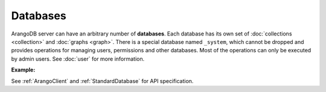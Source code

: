 Databases
---------

ArangoDB server can have an arbitrary number of **databases**. Each database
has its own set of :doc:`collections <collection>` and :doc:`graphs <graph>`.
There is a special database named ``_system``, which cannot be dropped and
provides operations for managing users, permissions and other databases. Most
of the operations can only be executed by admin users. See :doc:`user` for more
information.

**Example:**

.. testcode::

    from aioarango import ArangoClient

    # Initialize the ArangoDB client.
    client = ArangoClient()

    # Connect to "_system" database as root user.
    # This returns an API wrapper for "_system" database.
    sys_db = await client.db('_system', username='root', password='passwd')

    # List all databases.
    await sys_db.databases()

    # Create a new database named "test" if it does not exist.
    # Only root user has access to it at time of its creation.
    if not await sys_db.has_database('test'):
        await sys_db.create_database('test')

    # Delete the database.
    await sys_db.delete_database('test')

    # Create a new database named "test" along with a new set of users.
    # Only "jane", "john", "jake" and root user have access to it.
    if not await sys_db.has_database('test'):
        await sys_db.create_database(
            name='test',
            users=[
                {'username': 'jane', 'password': 'foo', 'active': True},
                {'username': 'john', 'password': 'bar', 'active': True},
                {'username': 'jake', 'password': 'baz', 'active': True},
            ],
        )

    # Connect to the new "test" database as user "jane".
    db = await client.db('test', username='jane', password='foo')

    # Make sure that user "jane" has read and write permissions.
    await sys_db.update_permission(username='jane', permission='rw', database='test')

    # Retrieve various database and server information.
    db.name
    db.username
    await db.version()
    await db.status()
    await db.details()
    await db.collections()
    await db.graphs()
    await db.engine()

    # Delete the database. Note that the new users will remain.
    await sys_db.delete_database('test')

See :ref:`ArangoClient` and :ref:`StandardDatabase` for API specification.
